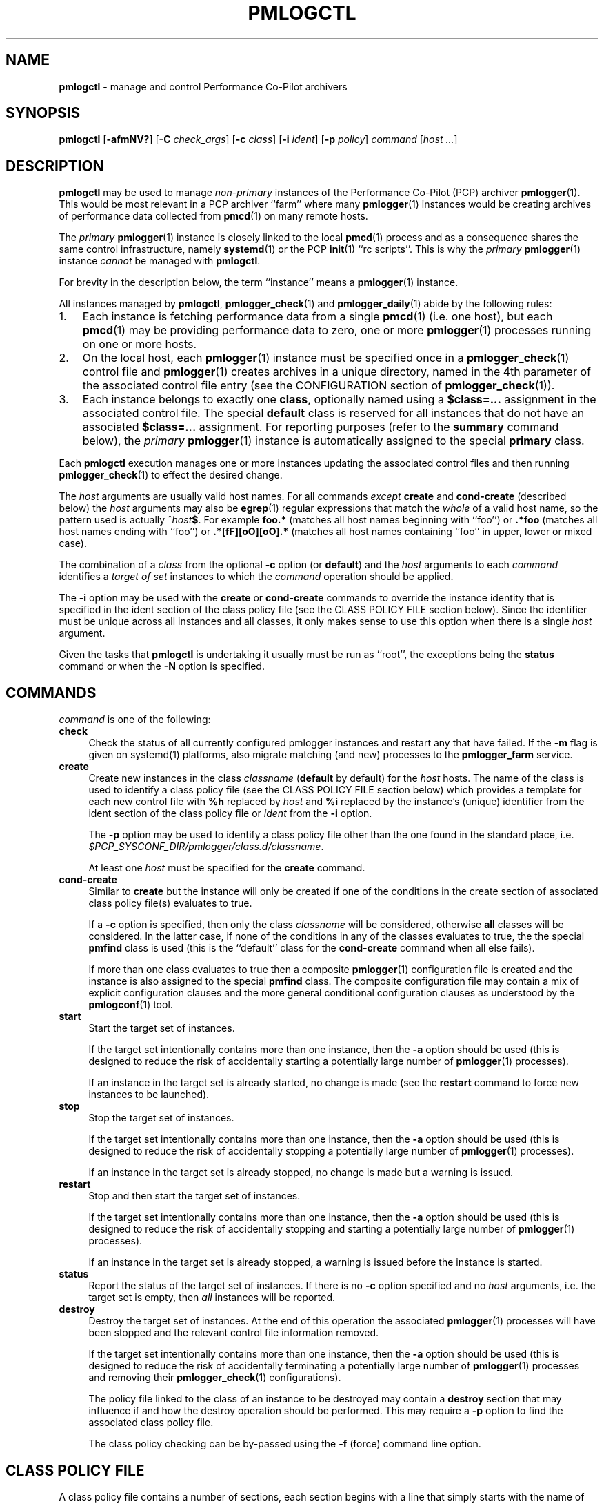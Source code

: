 '\"macro stdmacro
.\"
.\" Copyright (c) 2020 Ken McDonell.  All Rights Reserved.
.\"
.\" This program is free software; you can redistribute it and/or modify it
.\" under the terms of the GNU General Public License as published by the
.\" Free Software Foundation; either version 2 of the License, or (at your
.\" option) any later version.
.\"
.\" This program is distributed in the hope that it will be useful, but
.\" WITHOUT ANY WARRANTY; without even the implied warranty of MERCHANTABILITY
.\" or FITNESS FOR A PARTICULAR PURPOSE.  See the GNU General Public License
.\" for more details.
.\"
.\"
.\" NOTE
.\"	This is the text for pmlogctl's man page, but it is also used to
.\"	generate the text for pmiectl's man page (see mk.pmiectl)
.TH PMLOGCTL 1 "PCP" "Performance Co-Pilot"
.SH NAME
\f3pmlogctl\f1 \- manage and control Performance Co-Pilot archivers
.SH SYNOPSIS
\f3pmlogctl\f1
[\f3\-afmNV?\f1]
[\f3\-C\f1 \f2check_args\f1]
[\f3\-c\f1 \f2class\f1]
[\f3\-i\f1 \f2ident\f1]
[\f3\-p\f1 \f2policy\f1]
\f2command\f1
[\f2host ...\f1]
.SH DESCRIPTION
.B pmlogctl
may be used to manage
.I non-primary
instances of
the Performance Co-Pilot (PCP) archiver
.BR pmlogger (1).
This would be most relevant in a PCP archiver ``farm'' where
many
.BR pmlogger (1)
instances would be creating archives of performance data collected
from
.BR pmcd (1)
on many remote hosts.
.PP
The
.I primary
.BR pmlogger (1)
instance is closely linked to the local
.BR pmcd (1)
process and as a consequence shares the same control infrastructure,
namely
.BR systemd (1)
or
the PCP
.BR init (1)
\&``rc scripts''.
This is why the
.I primary
.BR pmlogger (1)
instance
.I cannot
be managed with
.BR pmlogctl .
.PP
For brevity in the description below, the term ``instance'' means a
.BR pmlogger (1)
instance.
.PP
All
instances managed by
.BR pmlogctl ,
.BR pmlogger_check (1)
and
.BR pmlogger_daily (1)
abide by the following rules:
.IP 1. 3n
Each
instance is fetching performance data from a single
.BR pmcd (1)
(i.e. one host), but each
.BR pmcd (1)
may be providing performance data to zero, one or more
.BR pmlogger (1)
processes running on one or more hosts.
.IP 2. 3n
On the local host, each
.BR pmlogger (1)
instance
must be specified once in a
.BR pmlogger_check (1)
control file and
.BR pmlogger (1)
creates archives in a unique directory,
named in the 4th parameter of the associated control
file entry
(see the CONFIGURATION section of
.BR pmlogger_check (1)).
.IP 3. 3n
Each
instance belongs to exactly one
.BR class ,
optionally named using a
.B $class=...
assignment in the associated control file.
The special
.B default
class is reserved for all instances that do not have an
associated
.B $class=...
assignment.
For reporting purposes (refer to the
.B summary
command below), the
.I primary
.BR pmlogger (1)
instance is automatically assigned to the special
.B primary
class.
.PP
Each
.B pmlogctl
execution manages one or more
instances updating the associated control files
and then running
.BR pmlogger_check (1)
to effect the desired change.
.PP
The
.I host
arguments are usually valid host names.
For all commands
.I except
.B create
and
.B cond-create
(described below)
the
.I host
arguments may also be
.BR egrep (1)
regular expressions that match the
.I whole
of a valid host name, so the pattern used is actually
.BI ^ host $ \c
\&.
For example
.B foo.*
(matches all host names beginning with ``foo'')
or
.B .*foo
(matches all host names ending with ``foo'')
or
.B .*[fF][oO][oO].*
(matches all host names containing ``foo'' in upper, lower or mixed case).
.PP
The combination of a
.I class
from the optional
.B \-c
option (or
.BR default )
and the
.I host
arguments to each
.I command
identifies a
.I target
.I of
.I set
instances to which the
.I command
operation should be applied.
.PP
The
.B \-i
option may be used with the
.B create
or
.B cond-create
commands to override the instance identity that is specified
in the ident section of the class policy file
(see the CLASS POLICY FILE section below).
Since the identifier must be unique across all instances and all
classes, it only makes sense to use this option when there is a single
.I host
argument.
.PP
Given the tasks that
.B pmlogctl
is undertaking it usually must be run as ``root'', the exceptions
being the
.B status
command or when the
.B \-N
option is specified.
.SH COMMANDS
.I command
is one of the following:
.TP 4
\f3check\f1
Check the status of all currently configured pmlogger instances
and restart any that have failed.
If the
.B \-m
flag is given on systemd(1) platforms,
also migrate matching (and new) processes to the \fBpmlogger_farm\fP service.
.TP 4
\f3create\f1
Create new instances in the class
.I classname
(\c
.B default
by default) for the
.I host
hosts.
The name of the class is used to identify a class policy file
(see the CLASS POLICY FILE section below) which provides a template for
each new control file with
.B %h
replaced by
.I host
and
.B %i
replaced by the instance's (unique) identifier from the ident section of the
class policy file or
.I ident
from the
.B \-i
option.
.RS 4n
.PP
The
.B \-p
option may be used to identify a class policy file other than
the one found in the standard place, i.e. \c
.I $PCP_SYSCONF_DIR/pmlogger/class.d/\c
.IR classname .
.PP
At least one
.I host
must be specified for the
.B create
command.
.RE
.TP 4
\f3cond-create\f1
Similar to
.B create
but the instance will only be created if one of the conditions in the
create section of associated class policy file(s) evaluates to true.
.RS 4n
.PP
If a
.B \-c
option is specified, then only the class
.I classname
will be considered, otherwise
.B all
classes will be considered.
In the latter case, if none of the conditions in any of the classes evaluates
to true, the the special
.B pmfind
class is used (this is the ``default'' class for the
.B cond-create
command when all else fails).
.PP
If more than one class evaluates to true then a composite
.BR pmlogger (1)
configuration
file is created and the instance is also assigned to the special
.B pmfind
class.
The composite configuration file may contain a mix of explicit configuration
clauses and the more general conditional configuration clauses as understood
by the
.BR pmlogconf (1)
tool.
.RE
.TP 4
\f3start\f1
Start the target set of instances.
.RS 4n
.PP
If the target set intentionally contains more than one instance, then the
.BR \-a
option should be used (this is designed to reduce the
risk of accidentally starting a
potentially large number of
.BR pmlogger (1)
processes).
.PP
If an
instance in the target set is already started, no change is made
(see the
.B restart
command to force new instances
to be launched).
.RE
.TP 4
\f3stop\f1
Stop the target set of instances.
.RS 4n
.PP
If the target set intentionally contains more than one
instance, then the
.BR \-a
option should be used (this is designed to reduce the
risk of accidentally stopping a
potentially large number of
.BR pmlogger (1)
processes).
.PP
If an
instance in the target set is already stopped, no change is made
but a warning is issued.
.RE
.TP 4
\f3restart\f1
Stop and then start the target set of instances.
.RS 4n
.PP
If the target set intentionally contains more than one instance, then the
.BR \-a
option should be used (this is designed to reduce the
risk of accidentally stopping and starting a
potentially large number of
.BR pmlogger (1)
processes).
.PP
If an
instance in the target set is already stopped,
a warning is issued before the instance is started.
.RE
.TP 4
\f3status\f1
Report the status of the target set of instances.
If there is no
.B \-c
option specified and no
.I host
arguments, i.e. the target set is empty, then
.I all
instances will be reported.
.TP 4
\f3destroy\f1
Destroy the target set of instances.
At the end of this operation the associated
.BR pmlogger (1)
processes will have been stopped and the relevant
control file information removed.
.RS 4n
.PP
If the target set intentionally contains more than one instance, then the
.BR \-a
option should be used (this is designed to reduce the
risk of accidentally terminating a
potentially large number of
.BR pmlogger (1)
processes and removing their
.BR pmlogger_check (1)
configurations).
.PP
The policy file linked to the class of an
instance to be destroyed may contain a
.B destroy
section that may influence if and how the destroy operation
should be performed.
This may require a
.B \-p
option to find the associated class policy file.
.PP
The class policy checking can be by-passed using the
.B \-f
(force) command line option.
.RE
.SH CLASS POLICY FILE
A class policy file contains a number of sections, each section
begins with a line that simply starts with
the name of the section followed enclosed by ``['' and ``]''.
.PP
Lines beginning with a hash (#) are treated as comments and ignored.
Blank or empty lines are also ignored.
.PP
The typical location of the policy file for the class
.I foo
is
.I $PCP_SYSCONF_DIR/pmlogger/class.d/\c
.IR foo .
.TP 4n
.B [class]
The optional class name section names the class.
If it is missing, the name of the policy file (stripped of any directory
prefix) is used as the name of the class.
.TP 4n
.B [ident]
The ident section specifies the template to be used for
the instance identifier to be given to each member
of the class.
This identifier needs to be unique across all instances and all
classes, and it needs
to be a valid file name in the local filesystem, so would normally
contain the class name and the macro
.BR %h ,
e.g. \c
.BR foo-%h .
The macro is replaced by the
.I host
when each instance is created.
.TP 4n
.B [control]
The control section consists of one or more lines of template text
that will be used to create the control file for each instance.
This must at least include the
.BR pmlogger_check (1)
control line to specify how to start the associated
.BR pmlogger (1)
process; this line contains fields separated by white space as follows:
.PD 0
.RS 4n
.IP 1. 4n
the hostname, usually the macro
.B %h
.IP 2. 4n
.B n
to indicate this is a non-primary instance
.IP 3. 4n
the ``socks'' flag, typically
.B n
.IP 4. 4n
the directory in which the
.BR pmlogger (1)
archives will be created; this needs to be unique and is usually
specified using the
.BR pmlogger_check (1)
macro
.B PCP_ARCHIVE_DIR
as the start of the path, followed by the instance identifier, usually the macro
.BR %i ,
e.g. \c
.B PCP_ARCHIVE_DIR/%i
.IP 5. 4n
additional parameters to
.BR pmlogger (1)
which probably include at least a
.B \-c
option to provide a configuration file that describes which
metrics should be logged
for instances of this class, which may be the same for all
instances in this class, or it may include the
.B %i
macro to use a different configuration file for each instance.
Note that if this configuration file does not exist, it will be
created using
.BR pmlogconf (1)
the first time
.BR pmlogger_check (1)
is run.
.PD
.PP
.I Before
the control line there should be a line that defines the version of
the control line that follows, i.e.
.br
.B $version=1.1
.br
If this is missing,
.B pmlogctl
will assume the version is 1.1 and insert the line when the instance is created.
.PP
.B pmlogctl
will also add the class name during creation. e.g.
.br
.B $class=foo
.RE
.TP 4n
.B [create]
The create section defines the conditions that must be met before an
instance will be created with the
.B cond-create
command.
The intent is to allow different decisions to be made when a new host
running
.BR pmcd (1)
is discovered, e.g. by
.BR pmfind (1).
.RS 4n
.PP
Each non-blank line in the create section is a condition
of the form \fIfunction\fR(\fIarg\fR), where
.I function
is one of the following:
.TP 4n
.I exists
.I arg
is the name of a performance metric and
.I exits
evaluates to true if that metric exists in the Performance Metrics
Name Space (PMNS) on the remote host
.TP 4n
.I values
.I arg
is the name of a performance metric in the remote PMNS and
.I values
evaluates to true if some instance of that metric has a value
on the remote host
.TP 4n
.I condition
.I arg
is a derived metric expression in the format supported by
.BR pmRegisterDerived (3),
and
.I condition
evaluates to true if the value of that expression on the remote
host is greater than zero
.TP 4n
.I hostname
.I arg
is a regular expression in the style of
.BR egrep (1)
and
.I hostname
evaluates to true if the remote host name matches
.I arg
.RE
.TP 4n
.B [destroy]
The destroy section defines the policy to be applied when an
instance is destroyed.
.RS 4n
.PP
The intent is to allow different decisions to be made when discovery
service, e.g.
.BR pmfind (1),
notices that a host associated with an instance is no longer
present.
But in the current version this is not implemented and the destroy
section syntax and semantics is not yet defined.
.RE
.PP
A sample class policy file is as follows:
.RS 4n
.PP
.ft CR
.nf
# policy file for the foo class
[class]
foo
[ident]
foo-%h

[control]
$version=1.1
%h n n PCP_ARCHIVE_DIR/%i -c foo-metrics.config

[create]
# matches all hosts
hostname(.*)

[destroy]
# still to be defined
.fi
.ft
.RE
.SH OPTIONS
The available command line options are:
.TP 5
\fB\-a\fR, \fB\-\-all\fR
Apply action to all matching instances.
By default only one instance definition is expected and acted upon.
.TP
\fB\-c\fR \fIclass\fR, \fB\-\-class\fR=\fIclass\fR
Set the name of the class for which
.BR pmlogger (1)
instances belong to as
.IR class .
.TP
\fB\-C\fR \fIcheck_args\fR, \fB\-\-checkargs\fR=\fIcheck_args\fR
.I check_args
are additional command line arguments for
.BR pmlogger_check (1)
when it is called.
This is most useful for options like
.BR \-V .
Multiple
.B \-C
options may be used and the various
.I check_args
options will be accumulated and all passed to
.BR pmlogger_check (1).
.TP
\fB\-f\fR, \fB\-\-force\fR
Force action if possible.
.TP
\fB\-i\fR \fIident\fR, \fB\-\-ident\fR=\fIident\fR
Override instance identifier with
.IR ident .
This option applies only for the commands
.B create
and
.BR cond\-create .
.TP
\fB\-N\fR, \fB\-\-showme\fR
Runs
.B pmlogctl
in a ``show me'' or ``dry run'' mode where the intent of the
command is shown, but no changes are made.
.TP
\fB\-m\fP, \fB\-\-migrate\fP
When used with the \fBcreate\fP or \fBcheck\fP commands on
.BR systemd (1)
platforms, also migrate new or existing non-primary \fBpmlogger\fP processes
to the \fBpmlogger_farm\fP service.
This is normally done automatically by the \fBpmlogger_farm_check\fP service,
which is timer driven (so there may be a few minutes delay before
automatic migration is initiated).
.TP
\fB\-p\fR \fIpolicy\fR, \fB\-\-policy\fR=\fIpolicy\fR
Use
.I policy
as the class policy file.
Defaults to
.IR $PCP_SYSCONF_DIR/pmlogger/class.d/<class> .
.TP
\fB\-V\fR, \fB\-\-verbose\fR
Enable verbose mode.
Using this option twice increases verbosity.
.TP
\fB\-?\fR, \fB\-\-help\fR
Display usage message and exit.
.SH PCP ENVIRONMENT
Environment variables with the prefix \fBPCP_\fP are used to parameterize
the file and directory names used by PCP.
On each installation, the
file \fI/etc/pcp.conf\fP contains the local values for these variables.
The \fB$PCP_CONF\fP variable may be used to specify an alternative
configuration file, as described in \fBpcp.conf\fP(5).
.SH SEE ALSO
.BR egrep (1),
.BR init (1),
.BR PCPIntro (1),
.BR pmcd (1),
.BR pmlc (1),
.BR pmlogconf (1),
.BR pmlogger (1),
.BR pmlogger_check (1),
.BR pmlogger_daily (1),
.BR systemd (1),
.BR PMAPI (3),
.BR pmDerivedRegister (3)
and
.BR pcp.conf (5).

.\" control lines for scripts/man-spell
.\" +ok+ arg classname cond
.\" +ok+ fF oO [from regexp pattern .*?fF??oO??oO?.*] rc [from rc scripts]
